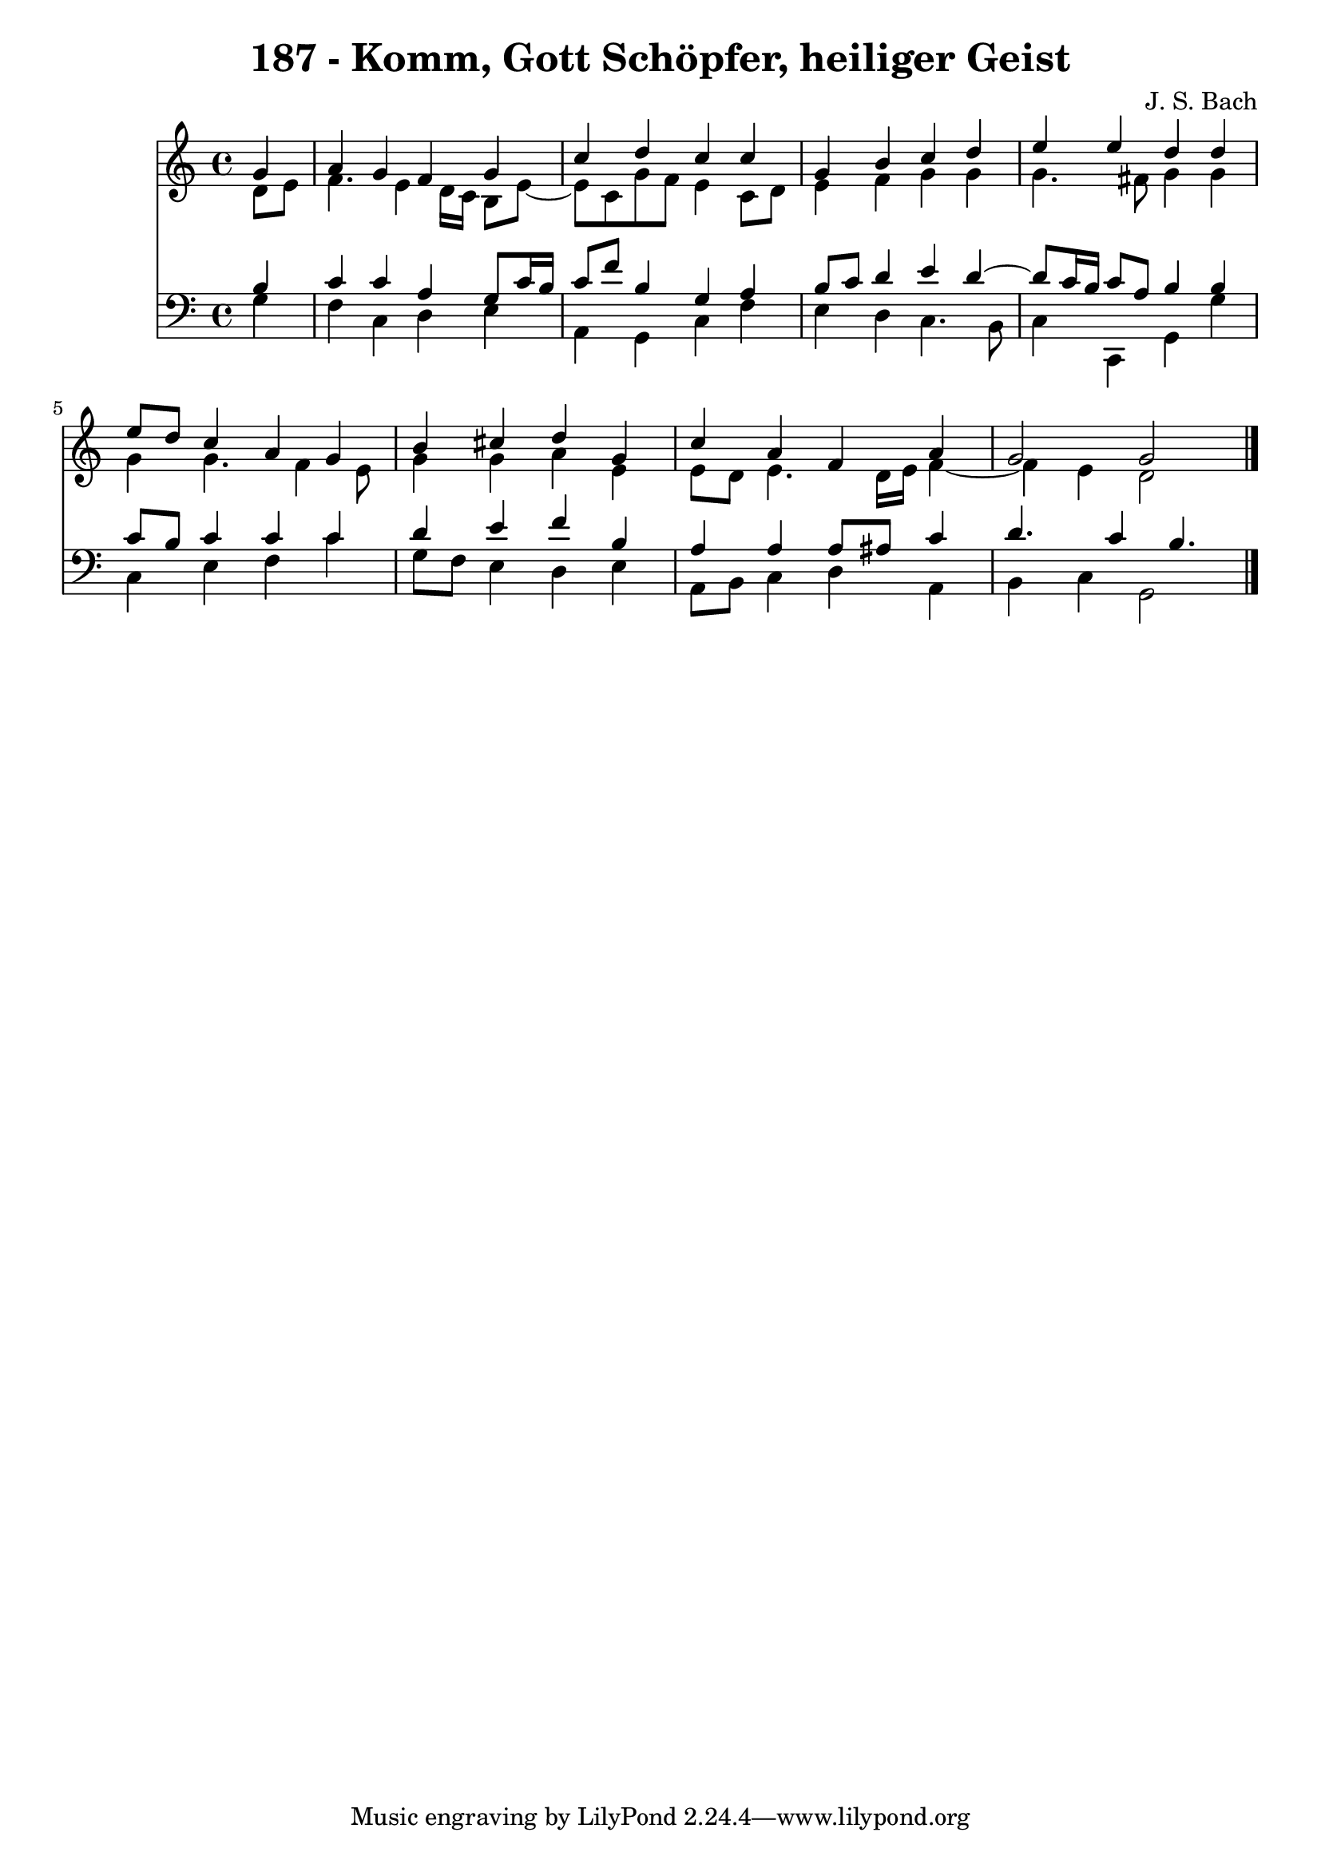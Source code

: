 \version "2.10.33"

\header {
  title = "187 - Komm, Gott Schöpfer, heiliger Geist"
  composer = "J. S. Bach"
}


global = {
  \time 4/4
  \key c \major
}


soprano = \relative c'' {
  \partial 4 g4 
    a4 g4 f4 g4 
  c4 d4 c4 c4 
  g4 b4 c4 d4 
  e4 e4 d4 d4 
  e8 d8 c4 a4 g4   %5
  b4 cis4 d4 g,4 
  c4 a4 f4 a4 
  g2 g2 
  
}

alto = \relative c' {
  \partial 4 d8  e8 
    f4. e4 d16 c16 b8 e8~ 
  e8 c8 g'8 f8 e4 c8 d8 
  e4 f4 g4 g4 
  g4. fis8 g4 g4 
  g4 g4. f4 e8   %5
  g4 g4 a4 e4 
  e8 d8 e4. d16 e16 f4~ 
  f4 e4 d2 
  
}

tenor = \relative c' {
  \partial 4 b4 
    c4 c4 a4 g8 c16 b16 
  c8 f8 b,4 g4 a4 
  b8 c8 d4 e4 d4~ 
  d8 c16 b16 c8 a8 b4 b4 
  c8 b8 c4 c4 c4   %5
  d4 e4 f4 b,4 
  a4 a4 a8 ais8 c4 
  d4. c4 b4. 
  
}

baixo = \relative c' {
  \partial 4 g4 
    f4 c4 d4 e4 
  a,4 g4 c4 f4 
  e4 d4 c4. b8 
  c4 c,4 g'4 g'4 
  c,4 e4 f4 c'4   %5
  g8 f8 e4 d4 e4 
  a,8 b8 c4 d4 a4 
  b4 c4 g2 
  
}

\score {
  <<
    \new Staff {
      <<
        \global
        \new Voice = "1" { \voiceOne \soprano }
        \new Voice = "2" { \voiceTwo \alto }
      >>
    }
    \new Staff {
      <<
        \global
        \clef "bass"
        \new Voice = "1" {\voiceOne \tenor }
        \new Voice = "2" { \voiceTwo \baixo \bar "|."}
      >>
    }
  >>
}